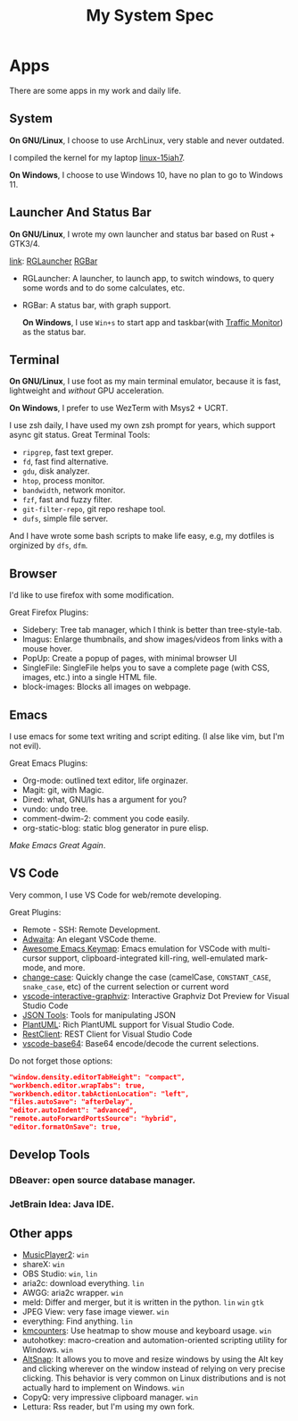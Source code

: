 #+TITLE: My System Spec

* Apps
  There are some apps in my work and daily life.

** System
   *On GNU/Linux*, I choose to use ArchLinux, very stable and never outdated.

   I compiled the kernel for my laptop [[https://github.com/aeghn/arch-pkgs][linux-15iah7]].

   *On Windows*, I choose to use Windows 10, have no plan to go to Windows 11.

** Launcher And Status Bar
   *On GNU/Linux*, I wrote my own launcher and status bar based on Rust + GTK3/4.

   [[file:_data/preview/rglauncher.png]]

   _link_: [[https://github.com/aeghn/rglauncher][RGLauncher]] [[https://github.com/aeghn/rgbar][RGBar]]

   - RGLauncher: A launcher, to launch app, to switch windows, to query some words and to do some calculates, etc.
   - RGBar: A status bar, with graph support.

     *On Windows*, I use =Win+s= to start app and taskbar(with [[https://github.com/zhongyang219/TrafficMonitor][Traffic Monitor]]) as the status bar.

** Terminal
   *On GNU/Linux*, I use foot as my main terminal emulator, because it is fast, lightweight and /without/ GPU acceleration.

   [[file:_data/preview/terminal.png]]

   *On Windows*, I prefer to use WezTerm with Msys2 + UCRT.

   I use zsh daily, I have used my own zsh prompt for years, which support async git status.
   Great Terminal Tools:
   - =ripgrep=, fast text greper.
   - =fd=, fast find alternative.
   - =gdu=, disk analyzer.
   - =htop=, process monitor.
   - =bandwidth=, network monitor.
   - =fzf=, fast and fuzzy filter.
   - =git-filter-repo=, git repo reshape tool.
   - =dufs=, simple file server.

   And I have wrote some bash scripts to make life easy, e.g, my dotfiles is orginized by =dfs=, =dfm=.

** Browser
   [[file:_data/preview/browser.png]]

   I'd like to use firefox with some modification.

   Great Firefox Plugins:
   - Sidebery: Tree tab manager, which I think is better than tree-style-tab.
   - Imagus: Enlarge thumbnails, and show images/videos from links with a mouse hover.
   - PopUp: Create a popup of pages, with minimal browser UI
   - SingleFile: SingleFile helps you to save a complete page (with CSS, images, etc.) into a single HTML file.
   - block-images: Blocks all images on webpage.

** Emacs
   [[file:_data/preview/emacs.png]]

   I use emacs for some text writing and script editing. (I alse like vim, but I'm not evil).

   Great Emacs Plugins:
   - Org-mode: outlined text editor, life orginazer.
   - Magit: git, with Magic.
   - Dired: what, GNU/ls has a argument for you?
   - vundo: undo tree.
   - comment-dwim-2: comment you code easily.
   - org-static-blog: static blog generator in pure elisp.

   /Make Emacs Great Again/.

** VS Code
   Very common, I use VS Code for web/remote developing.

   Great Plugins:
   - Remote - SSH: Remote Development.
   - [[https://github.com/piousdeer/vscode-adwaita.git][Adwaita]]: An elegant VSCode theme.
   - [[https://github.com/whitphx/vscode-emacs-mcx.git][Awesome Emacs Keymap]]: Emacs emulation for VSCode with multi-cursor support, clipboard-integrated kill-ring, well-emulated mark-mode, and more.
   - [[https://github.com/wmaurer/vscode-change-case][change-case]]: Quickly change the case (camelCase, =CONSTANT_CASE=, =snake_case=, etc) of the current selection or current word
   - [[https://github.com/tintinweb/vscode-interactive-graphviz][ vscode-interactive-graphviz]]: Interactive Graphviz Dot Preview for Visual Studio Code
   - [[https://marketplace.visualstudio.com/items?itemName=eriklynd.json-tools][JSON Tools]]: Tools for manipulating JSON
   - [[https://github.com/qjebbs/vscode-plantuml.git][PlantUML]]: Rich PlantUML support for Visual Studio Code.
   - [[https://github.com/Huachao/vscode-restclient.git][RestClient]]: REST Client for Visual Studio Code
   - [[https://github.com/adamhartford/vscode-base64.git][vscode-base64]]: Base64 encode/decode the current selections.

   Do not forget those options:
   #+begin_src json
    "window.density.editorTabHeight": "compact",
    "workbench.editor.wrapTabs": true,
    "workbench.editor.tabActionLocation": "left",
    "files.autoSave": "afterDelay",
    "editor.autoIndent": "advanced",
    "remote.autoForwardPortsSource": "hybrid",
    "editor.formatOnSave": true,
   #+end_src

** Develop Tools
*** DBeaver: open source database manager.
*** JetBrain Idea: Java IDE.
 
** Other apps
   - [[https://github.com/zhongyang219/MusicPlayer2/][MusicPlayer2]]: ~win~
   - shareX: ~win~
   - OBS Studio: ~win~, ~lin~   
   - aria2c: download everything. ~lin~
   - AWGG: aria2c wrapper. ~win~
   - meld: Differ and merger, but it is written in the python. ~lin~ ~win~ ~gtk~
   - JPEG View: very fase image viewer. ~win~
   - everything: Find anything. ~lin~
   - [[https://github.com/telppa/KMCounter][kmcounters]]: Use heatmap to show mouse and keyboard usage. ~win~
   - autohotkey: macro-creation and automation-oriented scripting utility for Windows. ~win~
   - [[https://github.com/RamonUnch/AltSnap][AltSnap]]: It allows you to move and resize windows by using the Alt key and clicking wherever on the window instead of relying on very precise clicking. This behavior is very common on Linux distributions and is not actually hard to implement on Windows. ~win~
   - CopyQ: very impressive clipboard manager. ~win~
   - Lettura: Rss reader, but I'm using my own fork.
